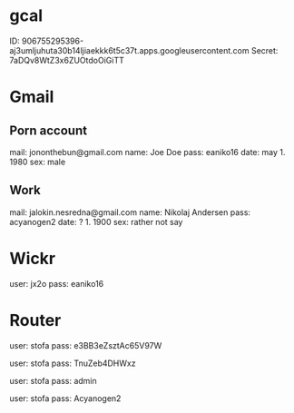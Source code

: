 * gcal
ID: 906755295396-aj3umljuhuta30b14ljiaekkk6t5c37t.apps.googleusercontent.com
Secret: 7aDQv8WtZ3x6ZUOtdoOiGiTT

* Gmail
** Porn account
mail: jononthebun@gmail.com
name: Joe Doe
pass: eaniko16
date: may 1. 1980
sex:  male

** Work
mail: jalokin.nesredna@gmail.com
name: Nikolaj Andersen
pass: acyanogen2
date: ? 1. 1900
sex: rather not say

* Wickr
user: jx2o
pass: eaniko16

* Router
user: stofa
pass: e3BB3eZsztAc65V97W

user: stofa
pass: TnuZeb4DHWxz

user: stofa
pass: admin

user: stofa
pass: Acyanogen2
